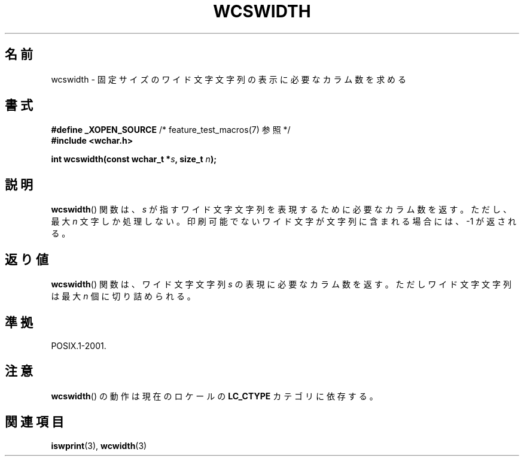 .\" Copyright (c) Bruno Haible <haible@clisp.cons.org>
.\"
.\" This is free documentation; you can redistribute it and/or
.\" modify it under the terms of the GNU General Public License as
.\" published by the Free Software Foundation; either version 2 of
.\" the License, or (at your option) any later version.
.\"
.\" References consulted:
.\"   GNU glibc-2 source code and manual
.\"   Dinkumware C library reference http://www.dinkumware.com/
.\"   OpenGroup's Single UNIX specification http://www.UNIX-systems.org/online.html
.\"
.\"*******************************************************************
.\"
.\" This file was generated with po4a. Translate the source file.
.\"
.\"*******************************************************************
.TH WCSWIDTH 3 2010\-09\-10 GNU "Linux Programmer's Manual"
.SH 名前
wcswidth \- 固定サイズのワイド文字文字列の表示に必要なカラム数を求める
.SH 書式
.nf
\fB#define _XOPEN_SOURCE\fP             /* feature_test_macros(7) 参照 */
\fB#include <wchar.h>\fP
.sp
\fBint wcswidth(const wchar_t *\fP\fIs\fP\fB, size_t \fP\fIn\fP\fB);\fP
.fi
.SH 説明
\fBwcswidth\fP()  関数は、\fIs\fP が指すワイド文字文字列を表現するために 必要なカラム数を返す。ただし、最大 \fIn\fP
文字しか処理しない。 印刷可能でないワイド文字が文字列に含まれる場合には、 \-1 が返される。
.SH 返り値
\fBwcswidth\fP()  関数は、ワイド文字文字列 \fIs\fP の表現に必要なカラム数 を返す。ただしワイド文字文字列は最大 \fIn\fP
個に切り詰められる。
.SH 準拠
POSIX.1\-2001.
.SH 注意
\fBwcswidth\fP()  の動作は現在のロケールの \fBLC_CTYPE\fP カテゴリに依存する。
.SH 関連項目
\fBiswprint\fP(3), \fBwcwidth\fP(3)
